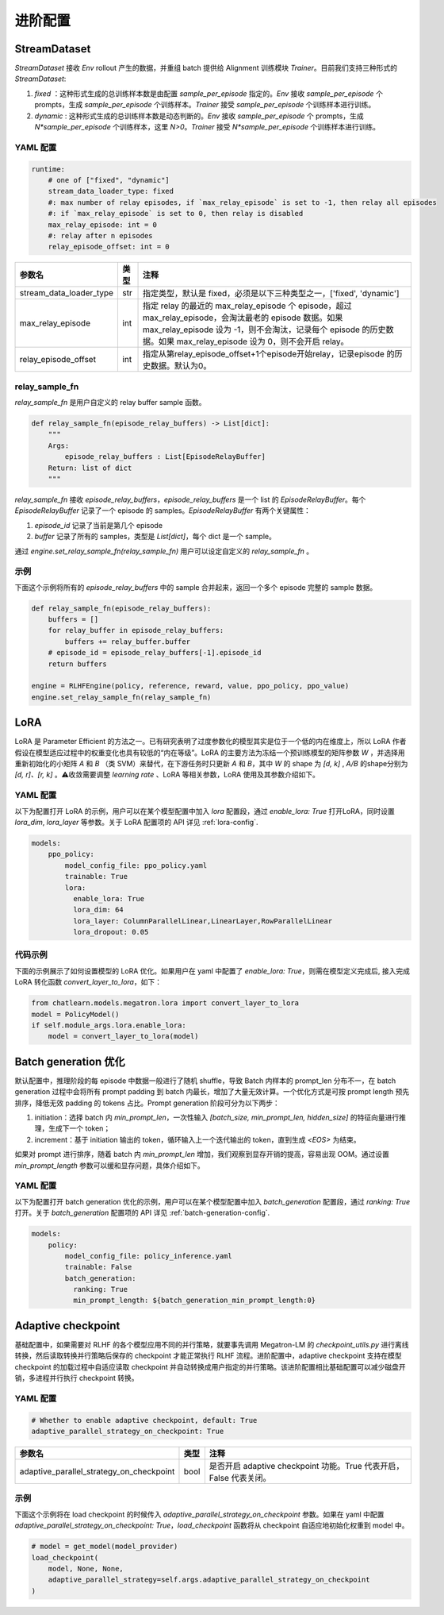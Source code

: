 进阶配置
========

StreamDataset
-------------

`StreamDataset` 接收 `Env` rollout 产生的数据，并重组 batch 提供给 Alignment 训练模块 `Trainer`。目前我们支持三种形式的 `StreamDataset`:

1. `fixed` ：这种形式生成的总训练样本数是由配置 `sample_per_episode` 指定的。`Env` 接收 `sample_per_episode` 个 prompts，生成 `sample_per_episode` 个训练样本。`Trainer` 接受 `sample_per_episode` 个训练样本进行训练。
2. `dynamic` : 这种形式生成的总训练样本数是动态判断的。`Env` 接收 `sample_per_episode` 个 prompts，生成 `N*sample_per_episode` 个训练样本，这里 `N>0`。`Trainer` 接受 `N*sample_per_episode` 个训练样本进行训练。

YAML 配置
>>>>>>>>>

.. code-block:: yaml

    runtime:
        # one of ["fixed", "dynamic"]
        stream_data_loader_type: fixed
        #: max number of relay episodes, if `max_relay_episode` is set to -1, then relay all episodes
        #: if `max_relay_episode` is set to 0, then relay is disabled
        max_relay_episode: int = 0
        #: relay after n episodes
        relay_episode_offset: int = 0


.. csv-table::
   :header: "参数名", "类型", "注释"

   "stream_data_loader_type",               "str",      "指定类型，默认是 fixed，必须是以下三种类型之一，['fixed', 'dynamic']"
   "max_relay_episode",               "int",      "指定 relay 的最近的 max_relay_episode 个 episode，超过 max_relay_episode，会淘汰最老的 episode 数据。如果 max_relay_episode 设为 -1，则不会淘汰，记录每个 episode 的历史数据。如果 max_relay_episode 设为 0，则不会开启 relay。"
   "relay_episode_offset",               "int",      "指定从第relay_episode_offset+1个episode开始relay，记录episode 的历史数据。默认为0。"



relay_sample_fn
>>>>>>>>>>>>>>>

`relay_sample_fn` 是用户自定义的 relay buffer sample 函数。

.. code-block:: python

    def relay_sample_fn(episode_relay_buffers) -> List[dict]:
        """
        Args:
            episode_relay_buffers : List[EpisodeRelayBuffer]
        Return: list of dict
        """


`relay_sample_fn` 接收 `episode_relay_buffers`，`episode_relay_buffers` 是一个 list 的 `EpisodeRelayBuffer`。每个 `EpisodeRelayBuffer` 记录了一个 episode 的 samples。`EpisodeRelayBuffer` 有两个关键属性：

1. `episode_id` 记录了当前是第几个 episode
2. `buffer` 记录了所有的 samples，类型是 `List[dict]`，每个 dict 是一个 sample。

通过 `engine.set_relay_sample_fn(relay_sample_fn)` 用户可以设定自定义的 `relay_sample_fn` 。

示例
>>>>

下面这个示例将所有的 `episode_relay_buffers` 中的 sample 合并起来，返回一个多个 episode 完整的 sample 数据。

.. code-block:: python

    def relay_sample_fn(episode_relay_buffers):
        buffers = []
        for relay_buffer in episode_relay_buffers:
            buffers += relay_buffer.buffer
        # episode_id = episode_relay_buffers[-1].episode_id
        return buffers

    engine = RLHFEngine(policy, reference, reward, value, ppo_policy, ppo_value)
    engine.set_relay_sample_fn(relay_sample_fn)

LoRA
----

LoRA 是 Parameter Efficient 的方法之一。已有研究表明了过度参数化的模型其实是位于一个低的内在维度上，所以 LoRA 作者假设在模型适应过程中的权重变化也具有较低的“内在等级”。LoRA 的主要方法为冻结一个预训练模型的矩阵参数 `W` ，并选择用重新初始化的小矩阵 `A` 和 `B` （类 SVM）来替代，在下游任务时只更新 `A` 和 `B`，其中 `W` 的 shape 为 `[d, k]` , `A/B` 的shape分别为 `[d, r]、[r, k]` 。⚠️收敛需要调整 `learning rate` 、LoRA 等相关参数，LoRA 使用及其参数介绍如下。

YAML 配置
>>>>>>>>>>>>>>>>

以下为配置打开 LoRA 的示例，用户可以在某个模型配置中加入 `lora` 配置段，通过 `enable_lora: True` 打开LoRA，同时设置 `lora_dim`, `lora_layer` 等参数。关于 LoRA 配置项的 API 详见 :ref:`lora-config`.

.. code-block:: yaml

    models:
        ppo_policy:
            model_config_file: ppo_policy.yaml
            trainable: True
            lora:
              enable_lora: True
              lora_dim: 64
              lora_layer: ColumnParallelLinear,LinearLayer,RowParallelLinear
              lora_dropout: 0.05

代码示例
>>>>>>>>>

下面的示例展示了如何设置模型的 LoRA 优化。如果用户在 yaml 中配置了 `enable_lora: True`，则需在模型定义完成后, 接入完成LoRA 转化函数 `convert_layer_to_lora`，如下：

.. code-block:: python

    from chatlearn.models.megatron.lora import convert_layer_to_lora
    model = PolicyModel()
    if self.module_args.lora.enable_lora:
        model = convert_layer_to_lora(model)

Batch generation 优化
---------------------

默认配置中，推理阶段的每 episode 中数据一般进行了随机 shuffle，导致 Batch 内样本的 prompt_len 分布不一，在 batch generation 过程中会将所有 prompt padding 到 batch 内最长，增加了大量无效计算。一个优化方式是可按 prompt length 预先排序，降低无效 padding 的 tokens 占比。Prompt generation 阶段可分为以下两步：

1. initiation：选择 batch 内 `min_prompt_len`，一次性输入 `[batch_size, min_prompt_len, hidden_size]` 的特征向量进行推理，生成下一个 token；
2. increment：基于 initiation 输出的 token，循环输入上一个迭代输出的 token，直到生成 `<EOS>` 为结束。

如果对 prompt 进行排序，随着 batch 内 `min_prompt_len` 增加，我们观察到显存开销的提高，容易出现 OOM。通过设置 `min_prompt_length` 参数可以缓和显存问题，具体介绍如下。

YAML 配置
>>>>>>>>>

以下为配置打开 batch generation 优化的示例，用户可以在某个模型配置中加入 `batch_generation` 配置段，通过 `ranking: True` 打开。关于 `batch_generation` 配置项的 API 详见 :ref:`batch-generation-config`.

.. code-block:: yaml

    models:
        policy:
            model_config_file: policy_inference.yaml
            trainable: False
            batch_generation:
              ranking: True
              min_prompt_length: ${batch_generation_min_prompt_length:0}


Adaptive checkpoint
--------------------

基础配置中，如果需要对 RLHF 的各个模型应用不同的并行策略，就要事先调用 Megatron-LM 的 `checkpoint_utils.py` 进行离线转换，然后读取转换并行策略后保存的 checkpoint 才能正常执行 RLHF 流程。进阶配置中，adaptive checkpoint 支持在模型 checkpoint 的加载过程中自适应读取 checkpoint 并自动转换成用户指定的并行策略。该进阶配置相比基础配置可以减少磁盘开销，多进程并行执行 checkpoint 转换。


YAML 配置
>>>>>>>>>

.. code-block:: yaml

    # Whether to enable adaptive checkpoint, default: True
    adaptive_parallel_strategy_on_checkpoint: True


.. csv-table::
   :header: "参数名", "类型", "注释"

   "adaptive_parallel_strategy_on_checkpoint",               "bool",      "是否开启 adaptive checkpoint 功能。True 代表开启，False 代表关闭。"


示例
>>>>

下面这个示例将在 load checkpoint 的时候传入 `adaptive_parallel_strategy_on_checkpoint` 参数。如果在 yaml 中配置 `adaptive_parallel_strategy_on_checkpoint: True`，`load_checkpoint` 函数将从 checkpoint 自适应地初始化权重到 model 中。

.. code-block:: python

    # model = get_model(model_provider)
    load_checkpoint(
        model, None, None,
        adaptive_parallel_strategy=self.args.adaptive_parallel_strategy_on_checkpoint
    )
